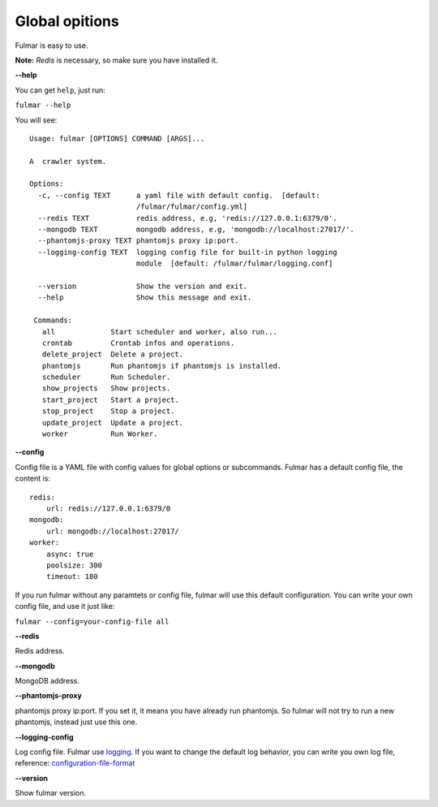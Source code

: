 Global opitions
================

Fulmar is easy to use.

**Note:**  `Redis` is necessary, so make sure you have installed it.

**--help**


You can get ``help``, just run:

``fulmar --help``

You will see:

::

   Usage: fulmar [OPTIONS] COMMAND [ARGS]...

   A  crawler system.

   Options:
     -c, --config TEXT      a yaml file with default config.  [default:
                            /fulmar/fulmar/config.yml]
     --redis TEXT           redis address, e.g, 'redis://127.0.0.1:6379/0'.
     --mongodb TEXT         mongodb address, e.g, 'mongodb://localhost:27017/'.
     --phantomjs-proxy TEXT phantomjs proxy ip:port.
     --logging-config TEXT  logging config file for built-in python logging
                            module  [default: /fulmar/fulmar/logging.conf]

     --version              Show the version and exit.
     --help                 Show this message and exit.

    Commands:
      all             Start scheduler and worker, also run...
      crontab         Crontab infos and operations.
      delete_project  Delete a project.
      phantomjs       Run phantomjs if phantomjs is installed.
      scheduler       Run Scheduler.
      show_projects   Show projects.
      start_project   Start a project.
      stop_project    Stop a project.
      update_project  Update a project.
      worker          Run Worker.


**--config**


Config file is a YAML file with config values for global options or subcommands.
Fulmar has a default config file, the content is:

::

   redis:
       url: redis://127.0.0.1:6379/0
   mongodb:
       url: mongodb://localhost:27017/
   worker:
       async: true
       poolsize: 300
       timeout: 180

If you run fulmar without any paramtets or config file, fulmar will use this default configuration.
You can write your own config file, and use it just like:

``fulmar --config=your-config-file all``


**--redis**

Redis address.

**--mongodb**

MongoDB address.

**--phantomjs-proxy**

phantomjs proxy ip:port.
If you set it, it means you have already run phantomjs.
So fulmar will not try to run a new phantomjs,
instead just use this one.

**--logging-config**

Log config file. Fulmar use `logging <https://docs.python.org/2/library/logging.html>`_. If you want to change
the default log behavior, you can write you own log file,
reference: `configuration-file-format <https://docs.python.org/2/library/logging.config.html#configuration-file-format>`_

**--version**

Show fulmar version.
